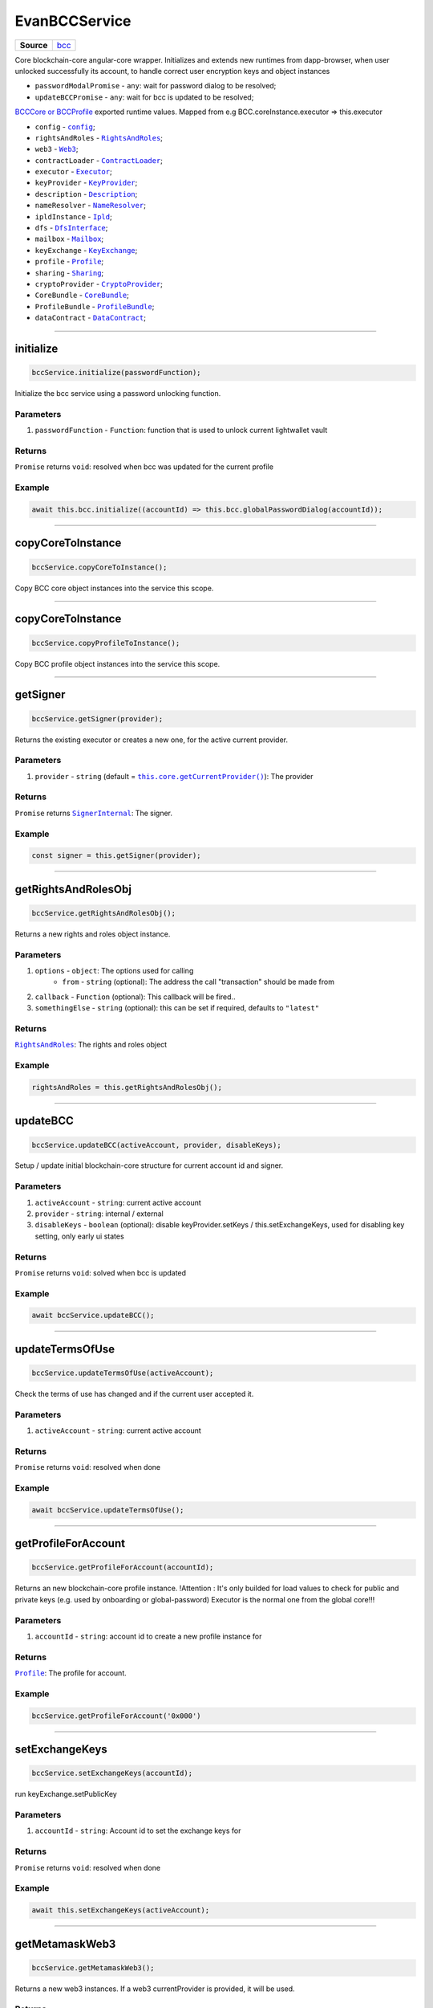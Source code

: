 ==============
EvanBCCService
==============

.. list-table:: 
   :widths: auto
   :stub-columns: 1

   * - Source
     - `bcc <https://github.com/evannetwork/ui-angular-core/blob/develop/src/services/bcc/bcc.ts>`__

Core blockchain-core angular-core wrapper. Initializes and extends new runtimes from dapp-browser, when user unlocked successfully its account, to  handle correct user encryption keys and object instances

- ``passwordModalPromise`` - ``any``: wait for password dialog to be resolved;
- ``updateBCCPromise`` - ``any``: wait for bcc is updated to be resolved;

`BCCCore or BCCProfile </bcc/bcc-bundle.html>`_ exported runtime values. Mapped from e.g BCC.coreInstance.executor => this.executor

- ``config`` - |source config|_;
- ``rightsAndRoles`` - |source RightsAndRoles|_;
- ``web3`` - |source Web3|_;
- ``contractLoader`` - |source contract_loader|_;
- ``executor`` - |source executor|_;
- ``keyProvider`` - |source KeyProvider|_;
- ``description`` - |source description|_;
- ``nameResolver`` - |source name_resolver|_;
- ``ipldInstance`` - |source ipld|_;
- ``dfs`` - |source dfs_interface|_;
- ``mailbox`` - |source mailbox|_;
- ``keyExchange`` - |source keyExchange|_;
- ``profile`` - |source profile|_;
- ``sharing`` - |source sharing|_;
- ``cryptoProvider`` - |source cryptoProvider|_;
- ``CoreBundle`` - |source CoreBundle|_;
- ``ProfileBundle`` - |source ProfileBundle|_;
- ``dataContract`` - |source dataContract|_;




--------------------------------------------------------------------------------

initialize
================================================================================

.. code-block:: typescript

  bccService.initialize(passwordFunction);

Initialize the bcc service using a password unlocking function.

----------
Parameters
----------

#. ``passwordFunction`` - ``Function``: function that is used to unlock current lightwallet vault

-------
Returns
-------

``Promise`` returns ``void``: resolved when bcc was updated for the current profile

-------
Example
-------

.. code-block:: typescript

  await this.bcc.initialize((accountId) => this.bcc.globalPasswordDialog(accountId));





--------------------------------------------------------------------------------

copyCoreToInstance
================================================================================

.. code-block:: typescript

  bccService.copyCoreToInstance();

Copy BCC core object instances into the service this scope.

--------------------------------------------------------------------------------

copyCoreToInstance
================================================================================

.. code-block:: typescript

  bccService.copyProfileToInstance();

Copy BCC profile object instances into the service this scope.







--------------------------------------------------------------------------------

getSigner
================================================================================

.. code-block:: typescript

  bccService.getSigner(provider);

Returns the existing executor or creates a new one, for the active current provider.

----------
Parameters
----------

#. ``provider`` - ``string`` (default = |source getCurrentProvider|_): The provider

-------
Returns
-------

``Promise`` returns |source SignerInternal|_: The signer.

-------
Example
-------

.. code-block:: typescript

  const signer = this.getSigner(provider);




--------------------------------------------------------------------------------

.. _document_getRightsAndRolesObj:

getRightsAndRolesObj
================================================================================

.. code-block:: typescript

  bccService.getRightsAndRolesObj();

Returns a new rights and roles object instance.

----------
Parameters
----------

#. ``options`` - ``object``: The options used for calling
    * ``from`` - ``string`` (optional): The address the call "transaction" should be made from
#. ``callback`` - ``Function`` (optional): This callback will be fired..
#. ``somethingElse`` - ``string`` (optional): this can be set if required, defaults to ``"latest"``

-------
Returns
-------

|source RightsAndRoles|_: The rights and roles object

-------
Example
-------

.. code-block:: typescript

  rightsAndRoles = this.getRightsAndRolesObj();




--------------------------------------------------------------------------------

.. _document_updateBCC:

updateBCC
================================================================================

.. code-block:: typescript

  bccService.updateBCC(activeAccount, provider, disableKeys);

Setup / update initial blockchain-core structure for current account id and signer.

----------
Parameters
----------

#. ``activeAccount`` - ``string``: current active account
#. ``provider`` - ``string``: internal / external
#. ``disableKeys`` - ``boolean`` (optional): disable keyProvider.setKeys / this.setExchangeKeys, used for disabling key setting, only early ui states

-------
Returns
-------

``Promise`` returns ``void``: solved when bcc is updated

-------
Example
-------

.. code-block:: typescript

  await bccService.updateBCC();


--------------------------------------------------------------------------------

.. _document_updateTermsOfUse:

updateTermsOfUse
================================================================================

.. code-block:: typescript

  bccService.updateTermsOfUse(activeAccount);

Check the terms of use has changed and if the current user accepted it.

----------
Parameters
----------

#. ``activeAccount`` - ``string``: current active account

-------
Returns
-------

``Promise`` returns ``void``: resolved when done

-------
Example
-------

.. code-block:: typescript

  await bccService.updateTermsOfUse();



--------------------------------------------------------------------------------

.. _document_getProfileForAccount:

getProfileForAccount
================================================================================

.. code-block:: typescript

  bccService.getProfileForAccount(accountId);

Returns an new blockchain-core profile instance. !Attention : It's only builded for load values to check for public and private keys (e.g. used by onboarding or global-password) Executor is the normal one from the global core!!!

----------
Parameters
----------

#. ``accountId`` - ``string``: account id to create a new profile instance for

-------
Returns
-------

|source Profile|_: The profile for account.

-------
Example
-------

.. code-block:: typescript

  bccService.getProfileForAccount('0x000')





--------------------------------------------------------------------------------

.. _document_setExchangeKeys:

setExchangeKeys
================================================================================

.. code-block:: typescript

  bccService.setExchangeKeys(accountId);

run keyExchange.setPublicKey

----------
Parameters
----------

#. ``accountId`` - ``string``: Account id to set the exchange keys for

-------
Returns
-------

``Promise`` returns ``void``: resolved when done

-------
Example
-------

.. code-block:: typescript

  await this.setExchangeKeys(activeAccount);




--------------------------------------------------------------------------------

.. _document_getMetamaskWeb3:

getMetamaskWeb3
================================================================================

.. code-block:: typescript

  bccService.getMetamaskWeb3();

Returns a new web3 instances. If a web3 currentProvider is provided, it will be used.

-------
Returns
-------

``Promise`` returns |source Web3|_: window.web3

-------
Example
-------

.. code-block:: typescript

  getWeb3(provider = this.core.getCurrentProvider()) {
    if (provider === 'metamask') {
      return this.getMetamaskWeb3();
    } else {
      return this.web3;
    }
  }




--------------------------------------------------------------------------------

.. _document_getWeb3:

getWeb3
================================================================================

.. code-block:: typescript

  bccService.getWeb3(provider);

Get the existing web3 or metamask web3.

----------
Parameters
----------

#. ``provider`` - ``string`` (default = |source getCurrentProvider|_): The provider

-------
Returns
-------

``Promise`` returns ``void``: resolved when done

-------
Example
-------

.. code-block:: typescript

  this.getWeb3();





--------------------------------------------------------------------------------

getDomainName
================================================================================

.. code-block:: typescript

  dapp.getDomainName(...subLabels);

builds a full domain name for the current bcc config

----------
Parameters
----------

#. ``Array<string>`` - ``subLabels``: used to enhance nameResolver config

-------
Returns
-------

``The domain name`` : The domain name.

-------
Example
-------

.. code-block:: typescript

  ensDomain = `bcc.${ getDomainName() }!dapp-content`
  // returns: bcc.evan!dapp-content




--------------------------------------------------------------------------------

.. _document_globalPasswordDialog:

globalPasswordDialog
================================================================================

.. code-block:: typescript

  initializedModule.globalPasswordDialog(accountId);

angular-core default password dialog function that is used for lightwallet unlocking.

----------
Parameters
----------

#. ``accountId`` - ``string``: account id to load password for

-------
Returns
-------

``Promise`` returns ``string``: the password

-------
Example
-------

.. code-block:: typescript

  await this.bccService.initialize((accountId) => this.bccService.globalPasswordDialog(accountId));

.. required for building markup
.. |source getCurrentProvider| replace:: ``this.core.getCurrentProvider()``
.. _source getCurrentProvider: /angular-core/services/ui/core.html#getcurrentprovider

.. |source bcc_bundlejs| replace:: ``blockchain-core frontend bundle``
.. _source bcc_bundlejs: https://github.com/evannetwork/api-blockchain-core/blob/develop/src/dist/index.js.ts

.. |source CoreBundle| replace:: ``CoreBundle``
.. _source CoreBundle: /bcc/bcc-bundle.html#corebundle

.. |source CoreBundleOptions| replace:: ``CoreBundleOptions``
.. _source CoreBundleOptions: /bcc/bcc-bundle.html#corebundleoptions

.. |source CoreInstance| replace:: ``CoreInstance``
.. _source CoreInstance: /bcc/bcc-bundle.html#coreinstance

.. |source ProfileInstance| replace:: ``ProfileInstance``
.. _source ProfileInstance: /bcc/bcc-bundle.html#profileinstance

.. |source BCInstance| replace:: ``BCInstance``
.. _source BCInstance: /bcc/bcc-bundle.html#bcinstance

.. |source BCBundleOptions| replace:: ``BCBundleOptions``
.. _source BCBundleOptions: /bcc/bcc-bundle.html#bcbundleoptions

.. |source ProfileBundle| replace:: ``ProfileBundle``
.. _source ProfileBundle: /bcc/bcc-bundle.html#profilebundle

.. |source ProfileBundleOptions| replace:: ``ProfileBundleOptions``
.. _source ProfileBundleOptions: /bcc/bcc-bundle.html#profilebundleoptions

.. |source SolcInterface| replace:: ``SolcInterface``
.. _source SolcInterface: /bcc/bcc-bundle.html#solcionterface

.. |source createCore| replace:: ``createCore``
.. _source createCore: /bcc/bcc-bundle.html#createcore

.. |source createAndSetCore| replace:: ``createAndSetCore``
.. _source createAndSetCore: /bcc/bcc-bundle.html#createandsetcore

.. |source create| replace:: ``create``
.. _source create: /bcc/bcc-bundle.html#create

.. |source createAndSet| replace:: ``createAndSet``
.. _source createAndSet: /bcc/bcc-bundle.html#createandset

.. |source Web3| replace:: ``Web3``
.. _source Web3: https://github.com/ethereum/web3.js

.. |source config| replace:: ``config``
.. _source config: ../../dapp-browser/config.html

.. |source executor| replace:: ``Executor``
.. _source executor: https://github.com/evannetwork/api-blockchain-core/blob/develop/docs/blockchain/executor.rst

.. |source contract_loader| replace:: ``ContractLoader``
.. _source contract_loader: https://github.com/evannetwork/api-blockchain-core/blob/develop/docs/contracts/contract-loader.rst

.. |source description| replace:: ``Description``
.. _source description: https://github.com/evannetwork/api-blockchain-core/blob/develop/docs/blockchain/description.rst

.. |source dfs_interface| replace:: ``DfsInterface``
.. _source dfs_interface: https://github.com/evannetwork/api-blockchain-core/blob/develop/docs/dfs/dfs-interface.rst

.. |source ipfs_api| replace:: ``IpfsRemoteConstructor``
.. _source ipfs_api: https://github.com/ipfs/js-ipfs-api

.. |source name_resolver| replace:: ``NameResolver``
.. _source name_resolver: https://github.com/evannetwork/api-blockchain-core/blob/develop/docs/blockchain/name-resolver.rst

.. |source ipfs_cache| replace:: ``IpfsCache``
.. _source ipfs_cache: ../../dapp-browser/ipfs-cache.html

.. |source smart_contracts| replace:: ``SmartContracts``
.. _source smart_contracts: https://github.com/evannetwork/smart-contracts

.. |source CryptoProvider| replace:: ``CryptoProvider``
.. _source CryptoProvider: https://github.com/evannetwork/api-blockchain-core/blob/develop/docs/encryption/crypto-provider.rst

.. |source EventHub| replace:: ``EventHub``
.. _source EventHub: https://github.com/evannetwork/api-blockchain-core/blob/develop/docs/blockchain/event-hub.rst

.. |source Ipfs| replace:: ``Ipfs``
.. _source Ipfs: https://github.com/evannetwork/api-blockchain-core/blob/develop/docs/dfs/ipfs.rst

.. |source Unencrypted| replace:: ``Unencrypted``
.. _source Unencrypted: https://github.com/evannetwork/api-blockchain-core/blob/develop/docs/encryption/cryptor-unencrypted.rst

.. |source isAccountOnboarded| replace:: ``isAccountOnboarded``
.. _source isAccountOnboarded: /bcc/bcc-bundle.html#isaccountonboarded

.. |source keyStore| replace:: ``KeyStore``
.. _source keyStore: https://github.com/ConsenSys/eth-lightwallet/blob/master/lib/keystore.js

.. |source Mnemonic| replace:: ``Mnemonic``
.. _source Mnemonic: https://github.com/bitpay/bitcore-mnemonic

.. |source KeyProviderInterface| replace:: ``KeyProviderInterface``
.. _source KeyProviderInterface: https://github.com/evannetwork/api-blockchain-core/blob/develop/docs/encryption/key-provider.rst

.. |source KeyProvider| replace:: ``KeyProvider``
.. _source KeyProvider: https://github.com/evannetwork/api-blockchain-core/blob/develop/docs/encryption/key-provider.rst

.. |source SignerInternal| replace:: ``SignerInternal``
.. _source SignerInternal: https://github.com/evannetwork/api-blockchain-core/blob/develop/docs/blockchain/signer.rst

.. |source SignerExternal| replace:: ``SignerExternal``
.. _source SignerExternal: https://github.com/evannetwork/api-blockchain-core/blob/develop/docs/blockchain/signer.rst

.. |source Aes| replace:: ``Aes``
.. _source Aes: https://github.com/evannetwork/api-blockchain-core/blob/develop/docs/encryption/cryptor-aes.rst

.. |source Ipld| replace:: ``Ipld``
.. _source Ipld: https://github.com/evannetwork/api-blockchain-core/blob/develop/docs/dfs/ipld.rst

.. |source KeyExchange| replace:: ``KeyExchange``
.. _source KeyExchange: https://github.com/evannetwork/api-blockchain-core/blob/develop/docs/profile/key-exchange.rst

.. |source Logger| replace:: ``Logger``
.. _source Logger: https://github.com/evannetwork/api-blockchain-core/blob/develop/docs/common/logger.html

.. |source Mailbox| replace:: ``Mailbox``
.. _source Mailbox: https://github.com/evannetwork/api-blockchain-core/blob/develop/docs/profile/mailbox.rst

.. |source Onboarding| replace:: ``Onboarding``
.. _source Onboarding: https://github.com/evannetwork/api-blockchain-core/blob/develop/docs/profile/onboarding.rst

.. |source Profile| replace:: ``Profile``
.. _source Profile: https://github.com/evannetwork/api-blockchain-core/blob/develop/docs/profile/profile.rst

.. |source RightsAndRoles| replace:: ``RightsAndRoles``
.. _source RightsAndRoles: https://github.com/evannetwork/api-blockchain-core/blob/develop/docs/contracts/rights-and-roles.rst

.. |source Sharing| replace:: ``Sharing``
.. _source Sharing: https://github.com/evannetwork/api-blockchain-core/blob/develop/docs/contracts/sharing.rst

.. |source DataContract| replace:: ``DataContract``
.. _source DataContract: https://github.com/evannetwork/api-blockchain-core/blob/develop/docs/contracts/data-contract.rst

.. |source BusinessCenterProfile| replace:: ``BusinessCenterProfile``
.. _source BusinessCenterProfile: https://github.com/evannetwork/api-blockchain-core/blob/develop/docs/profile/business-center-profile.rst
